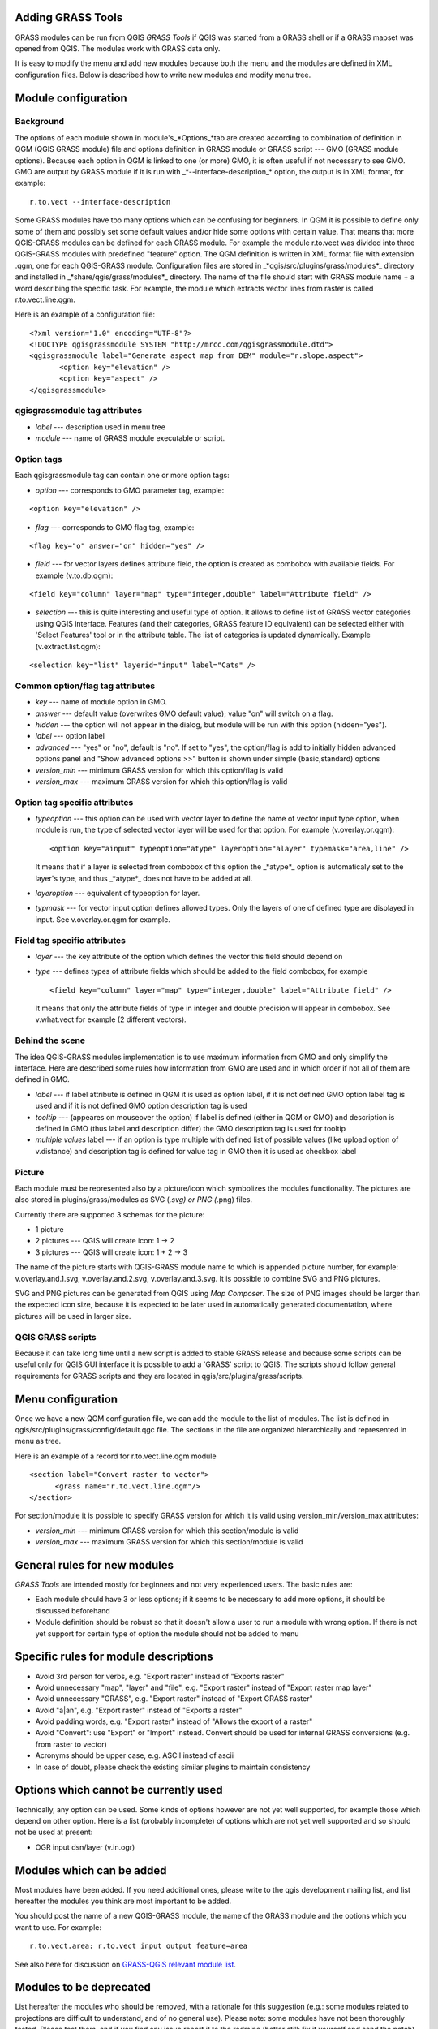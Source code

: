 
.. _addinggrasstools:

Adding GRASS Tools
==================

GRASS modules can be run from QGIS *GRASS Tools* if QGIS was started from a
GRASS shell or if a GRASS mapset was opened from QGIS. The modules work with
GRASS data only.

It is easy to modify the menu and add new modules because both the menu and the
modules are defined in XML configuration files. Below is described how to write
new modules and modify menu tree.


Module configuration
====================


Background
------------

The options of each module shown in module's_*Options_*tab are created according
to combination of definition in QGM (QGIS GRASS module) file and options
definition in GRASS module or GRASS script --- GMO (GRASS module options).
Because each option in QGM is linked to one (or more) GMO, it is often useful
if not necessary to see GMO. GMO are output by GRASS module if it is run
with _*--interface-description_* option, the output is in XML format, for example:


::

 r.to.vect --interface-description


Some GRASS modules have too many options which can be confusing for beginners.
In QGM it is possible to define only some of them and possibly set some default
values and/or hide some options with certain value. That means that more
QGIS-GRASS modules can be defined for each GRASS module. For example the module
r.to.vect was divided into three QGIS-GRASS modules with predefined "feature"
option. The QGM definition is written in XML format file with extension .qgm,
one for each QGIS-GRASS module. Configuration files are stored in
_*qgis/src/plugins/grass/modules*_ directory and installed in
_*share/qgis/grass/modules*_ directory. The name of the file should start with
GRASS module name + a word describing the specific task. For example, the module
which extracts vector lines from raster is called r.to.vect.line.qgm.

Here is an example of a configuration file:

::

  <?xml version="1.0" encoding="UTF-8"?>
  <!DOCTYPE qgisgrassmodule SYSTEM "http://mrcc.com/qgisgrassmodule.dtd">
  <qgisgrassmodule label="Generate aspect map from DEM" module="r.slope.aspect">
         <option key="elevation" />
         <option key="aspect" />
  </qgisgrassmodule>


qgisgrassmodule tag attributes
------------------------------

* *label* --- description used in menu tree
* *module* --- name of GRASS module executable or script.

Option tags
-----------

Each qgisgrassmodule tag can contain one or more option tags:

* *option* --- corresponds to GMO parameter tag, example:

::

  <option key="elevation" />

* *flag* --- corresponds to GMO flag tag, example:

::

  <flag key="o" answer="on" hidden="yes" />


* *field* --- for vector layers defines attribute field, the option is created
  as combobox with available fields. For example (v.to.db.qgm):

::

  <field key="column" layer="map" type="integer,double" label="Attribute field" />


* *selection* --- this is quite interesting and useful type of option. It allows
  to define list of GRASS vector categories using QGIS interface. Features (and
  their categories, GRASS feature ID equivalent) can be selected either with
  'Select Features' tool or in the attribute table. The list of categories is
  updated dynamically. Example (v.extract.list.qgm):

::

  <selection key="list" layerid="input" label="Cats" />

Common option/flag tag attributes
---------------------------------

* *key* --- name of module option in GMO.
* *answer* --- default value (overwrites GMO default value); value "on" will
  switch on a flag.
* *hidden* --- the option will not appear in the dialog, but module will be run
  with this option (hidden="yes").
* *label* --- option label
* *advanced* --- "yes" or "no", default is "no". If set to "yes", the
  option/flag is add to initially hidden advanced options panel and "Show
  advanced options >>" button is shown under simple (basic,standard) options
* *version_min* --- minimum GRASS version for which this option/flag is valid
* *version_max* --- maximum GRASS version for which this option/flag is valid

Option tag specific attributes
------------------------------

* *typeoption* --- this option can be used with vector layer to define the name
  of vector input type option, when module is run, the type of selected vector
  layer will be used for that option. For example (v.overlay.or.qgm):

  ::

    <option key="ainput" typeoption="atype" layeroption="alayer" typemask="area,line" />

  It means that if a layer is selected from combobox of this option the
  _*atype*_ option is automaticaly set to the layer's type, and thus _*atype*_
  does not have to be added at all.

* *layeroption* --- equivalent of typeoption for layer.
* *typmask* --- for vector input option defines allowed types. Only the layers
  of one of defined type are displayed in input. See v.overlay.or.qgm for example.


Field tag specific attributes
-----------------------------

* *layer* --- the key attribute of the option which defines the vector this
  field should depend on
* *type* --- defines types of attribute fields which should be added to the
  field combobox, for example

  ::

    <field key="column" layer="map" type="integer,double" label="Attribute field" />


  It means that only the attribute fields of type in integer and double precision
  will appear in combobox. See v.what.vect for example (2 different vectors).


Behind the scene
----------------

The idea QGIS-GRASS modules implementation is to use maximum information from
GMO and only simplify the interface. Here are described some rules how
information from GMO are used and in which order if not all of them are defined
in GMO.

* *label* --- if label attribute is defined in QGM it is used as option label,
  if it is not defined GMO option label tag is used and if it is not defined GMO
  option description tag is used
* *tooltip* --- (appeares on mouseover the option) if label is defined (either
  in QGM or GMO) and description is defined in GMO (thus label and description
  differ) the GMO description tag is used for tooltip
* *multiple values* label --- if an option is type multiple with defined list of
  possible values (like upload option of v.distance) and description tag is
  defined for value tag in GMO then it is used as checkbox label

Picture
-------

Each module must be represented also by a picture/icon which symbolizes the
modules functionality. The pictures are also stored in plugins/grass/modules as
SVG (*.svg) or PNG (*.png) files.

Currently there are supported 3 schemas for the picture:

* 1 picture
* 2 pictures --- QGIS will create icon: 1 -> 2
* 3 pictures --- QGIS will create icon: 1 + 2 -> 3

The name of the picture starts with QGIS-GRASS module name to which is appended
picture number, for example: v.overlay.and.1.svg, v.overlay.and.2.svg,
v.overlay.and.3.svg. It is possible to combine SVG and PNG pictures.

SVG and PNG pictures can be generated from QGIS using *Map Composer*. The size
of PNG images should be larger than the expected icon size, because it is
expected to be later used in automatically generated documentation, where
pictures will be used in larger size.

QGIS GRASS scripts
------------------

Because it can take long time until a new script is added to stable GRASS
release and because some scripts can be useful only for QGIS GUI interface it is
possible to add a 'GRASS' script to QGIS. The scripts should follow general
requirements for GRASS scripts and they are located in qgis/src/plugins/grass/scripts.


Menu configuration
==================

Once we have a new QGM configuration file, we can add the module to the list of
modules. The list is defined in qgis/src/plugins/grass/config/default.qgc file.
The sections in the file are organized hierarchically and represented in menu
as tree.

Here is an example of a record for r.to.vect.line.qgm module

::

   <section label="Convert raster to vector">
         <grass name="r.to.vect.line.qgm"/>
   </section>


For section/module it is possible to specify GRASS version for which it is valid
using version_min/version_max attributes:

* *version_min* --- minimum GRASS version for which this section/module is valid
* *version_max* --- maximum GRASS version for which this section/module is valid


General rules for new modules
=============================

*GRASS Tools* are intended mostly for beginners and not very experienced users.
The basic rules are:

* Each module should have 3 or less options; if it seems to be necessary to add
  more options, it should be discussed beforehand
* Module definition should be robust so that it doesn't allow a user to run a
  module with wrong option. If there is not yet support for certain type of
  option the module should not be added to menu


Specific rules for module descriptions
======================================

* Avoid 3rd person for verbs, e.g. "Export raster" instead of "Exports raster"
* Avoid unnecessary "map", "layer" and "file", e.g. "Export raster" instead of
  "Export raster map layer"
* Avoid unnecessary "GRASS", e.g. "Export raster" instead of "Export GRASS raster"
* Avoid "a|an", e.g. "Export raster" instead of "Exports a raster"
* Avoid padding words, e.g. "Export raster" instead of "Allows the export of a raster"
* Avoid "Convert": use "Export" or "Import" instead. Convert should be used for
  internal GRASS conversions (e.g. from raster to vector)
* Acronyms should be upper case, e.g. ASCII instead of ascii
* In case of doubt, please check the existing similar plugins to maintain
  consistency


Options which cannot be currently used
======================================

Technically, any option can be used. Some kinds of options however are not yet
well supported, for example those which depend on other option. Here is a list
(probably incomplete) of options which are not yet well supported and so should
not be used at present:

* OGR input dsn/layer (v.in.ogr)


Modules which can be added
==========================

Most modules have been added. If you need additional ones, please write to the
qgis development mailing list, and list hereafter the modules you think are most
important to be added.

You should post the name of a new QGIS-GRASS module, the name of the GRASS
module and the options which you want to use. For example:

::

  r.to.vect.area: r.to.vect input output feature=area


See also here for discussion on `GRASS-QGIS relevant module list <http://grass.osgeo.org/wiki/GRASS-QGIS_relevant_module_list>`_.


Modules to be deprecated
========================

List hereafter the modules who should be removed, with a rationale for this
suggestion (e.g.: some modules related to projections are difficult to
understand, and of no general use). Please note: some modules have not been
thoroughly tested. Please test them, and if you find any issue report it to the
redmine (better still: fix it yourself and send the patch).
